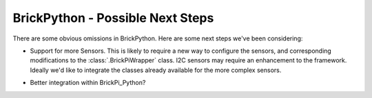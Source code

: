 .. Copyright (c) 2014 Charles Weir.  Shared under the MIT Licence.

BrickPython - Possible Next Steps
=================================

There are some obvious omissions in BrickPython.  Here are some next steps we've been considering:

*   Support for more Sensors.  This is likely to require a new way to configure the sensors,
    and corresponding modifications to the :class:`.BrickPiWrapper` class.
    I2C sensors may require an enhancement to the framework.
    Ideally we'd like to integrate the classes already available for the more complex sensors.
..

*   Better integration within BrickPi_Python?

